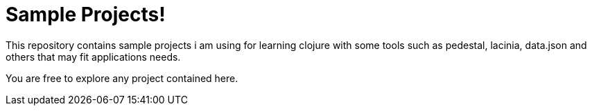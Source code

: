 = Sample Projects!

This repository contains sample projects i am using for learning clojure with some tools such as pedestal, lacinia, data.json and others that may fit applications needs.

You are free to explore any project contained here.
